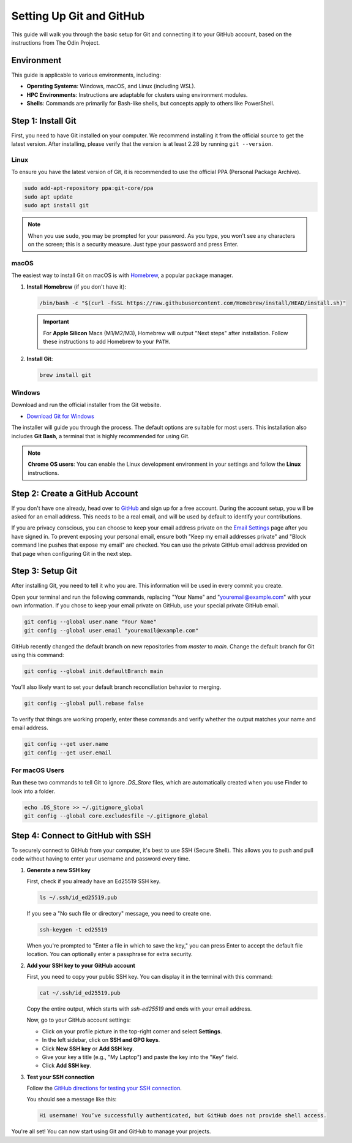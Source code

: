 .. _git-setup:

Setting Up Git and GitHub
=========================

.. meta::
    :description: A simple guide on how to set up Git and connect it to your GitHub account
    :keywords: git, github, setup, configuration, ssh

This guide will walk you through the basic setup for Git and connecting it to your GitHub account, based on the instructions from The Odin Project.

Environment
-----------

This guide is applicable to various environments, including:

-   **Operating Systems**: Windows, macOS, and Linux (including WSL).
-   **HPC Environments**: Instructions are adaptable for clusters using environment modules.
-   **Shells**: Commands are primarily for Bash-like shells, but concepts apply to others like PowerShell.


Step 1: Install Git
-------------------

First, you need to have Git installed on your computer. We recommend installing it from the official source to get the latest version. After installing, please verify that the version is at least 2.28 by running ``git --version``.

Linux
~~~~~

To ensure you have the latest version of Git, it is recommended to use the official PPA (Personal Package Archive).

.. code-block:: bash

    sudo add-apt-repository ppa:git-core/ppa
    sudo apt update
    sudo apt install git

.. note::
    When you use ``sudo``, you may be prompted for your password. As you type, you won't see any characters on the screen; this is a security measure. Just type your password and press Enter.

macOS
~~~~~

The easiest way to install Git on macOS is with `Homebrew <https://brew.sh/>`_, a popular package manager.

1.  **Install Homebrew** (if you don't have it):

    .. code-block:: bash

        /bin/bash -c "$(curl -fsSL https://raw.githubusercontent.com/Homebrew/install/HEAD/install.sh)"

    .. important::
        For **Apple Silicon** Macs (M1/M2/M3), Homebrew will output "Next steps" after installation. Follow these instructions to add Homebrew to your ``PATH``.

2.  **Install Git**:

    .. code-block:: bash

        brew install git

Windows
~~~~~~~

Download and run the official installer from the Git website.

-   `Download Git for Windows <https://git-scm.com/download/win>`_

The installer will guide you through the process. The default options are suitable for most users. This installation also includes **Git Bash**, a terminal that is highly recommended for using Git.

.. note::
    **Chrome OS users**: You can enable the Linux development environment in your settings and follow the **Linux** instructions.

Step 2: Create a GitHub Account
-------------------------------

If you don't have one already, head over to `GitHub <https://github.com/>`_ and sign up for a free account. During the account setup, you will be asked for an email address. This needs to be a real email, and will be used by default to identify your contributions.

If you are privacy conscious, you can choose to keep your email address private on the `Email Settings <https://github.com/settings/emails>`_ page after you have signed in. 
To prevent exposing your personal email, ensure both "Keep my email addresses private" and "Block command line pushes that expose my email" are checked. 
You can use the private GitHub email address provided on that page when configuring Git in the next step.

Step 3: Setup Git
---------------------

After installing Git, you need to tell it who you are. This information will be used in every commit you create.

Open your terminal and run the following commands, replacing "Your Name" and "youremail@example.com" with your own information. If you chose to keep your email private on GitHub, use your special private GitHub email.

.. code-block:: bash

    git config --global user.name "Your Name"
    git config --global user.email "youremail@example.com"

GitHub recently changed the default branch on new repositories from `master` to `main`. Change the default branch for Git using this command:

.. code-block:: bash

    git config --global init.defaultBranch main

You’ll also likely want to set your default branch reconciliation behavior to merging.

.. code-block:: bash

    git config --global pull.rebase false

To verify that things are working properly, enter these commands and verify whether the output matches your name and email address.

.. code-block:: bash

    git config --get user.name
    git config --get user.email

For macOS Users
~~~~~~~~~~~~~~~

Run these two commands to tell Git to ignore `.DS_Store` files, which are automatically created when you use Finder to look into a folder.

.. code-block:: bash

    echo .DS_Store >> ~/.gitignore_global
    git config --global core.excludesfile ~/.gitignore_global

Step 4: Connect to GitHub with SSH
----------------------------------

To securely connect to GitHub from your computer, it's best to use SSH (Secure Shell). This allows you to push and pull code without having to enter your username and password every time.

1.  **Generate a new SSH key**

    First, check if you already have an Ed25519 SSH key.

    .. code-block:: bash

        ls ~/.ssh/id_ed25519.pub

    If you see a "No such file or directory" message, you need to create one.

    .. code-block:: bash

        ssh-keygen -t ed25519

    When you're prompted to "Enter a file in which to save the key," you can press Enter to accept the default file location. You can optionally enter a passphrase for extra security.

2.  **Add your SSH key to your GitHub account**

    First, you need to copy your public SSH key. You can display it in the terminal with this command:

    .. code-block:: bash

        cat ~/.ssh/id_ed25519.pub

    Copy the entire output, which starts with `ssh-ed25519` and ends with your email address.

    Now, go to your GitHub account settings:

    - Click on your profile picture in the top-right corner and select **Settings**.
    - In the left sidebar, click on **SSH and GPG keys**.
    - Click **New SSH key** or **Add SSH key**.
    - Give your key a title (e.g., "My Laptop") and paste the key into the "Key" field.
    - Click **Add SSH key**.

3.  **Test your SSH connection**

    Follow the `GitHub directions for testing your SSH connection <https://docs.github.com/en/authentication/connecting-to-github-with-ssh/testing-your-ssh-connection>`_.

    You should see a message like this:

    .. code-block:: text

        Hi username! You’ve successfully authenticated, but GitHub does not provide shell access.

You're all set! You can now start using Git and GitHub to manage your projects.
